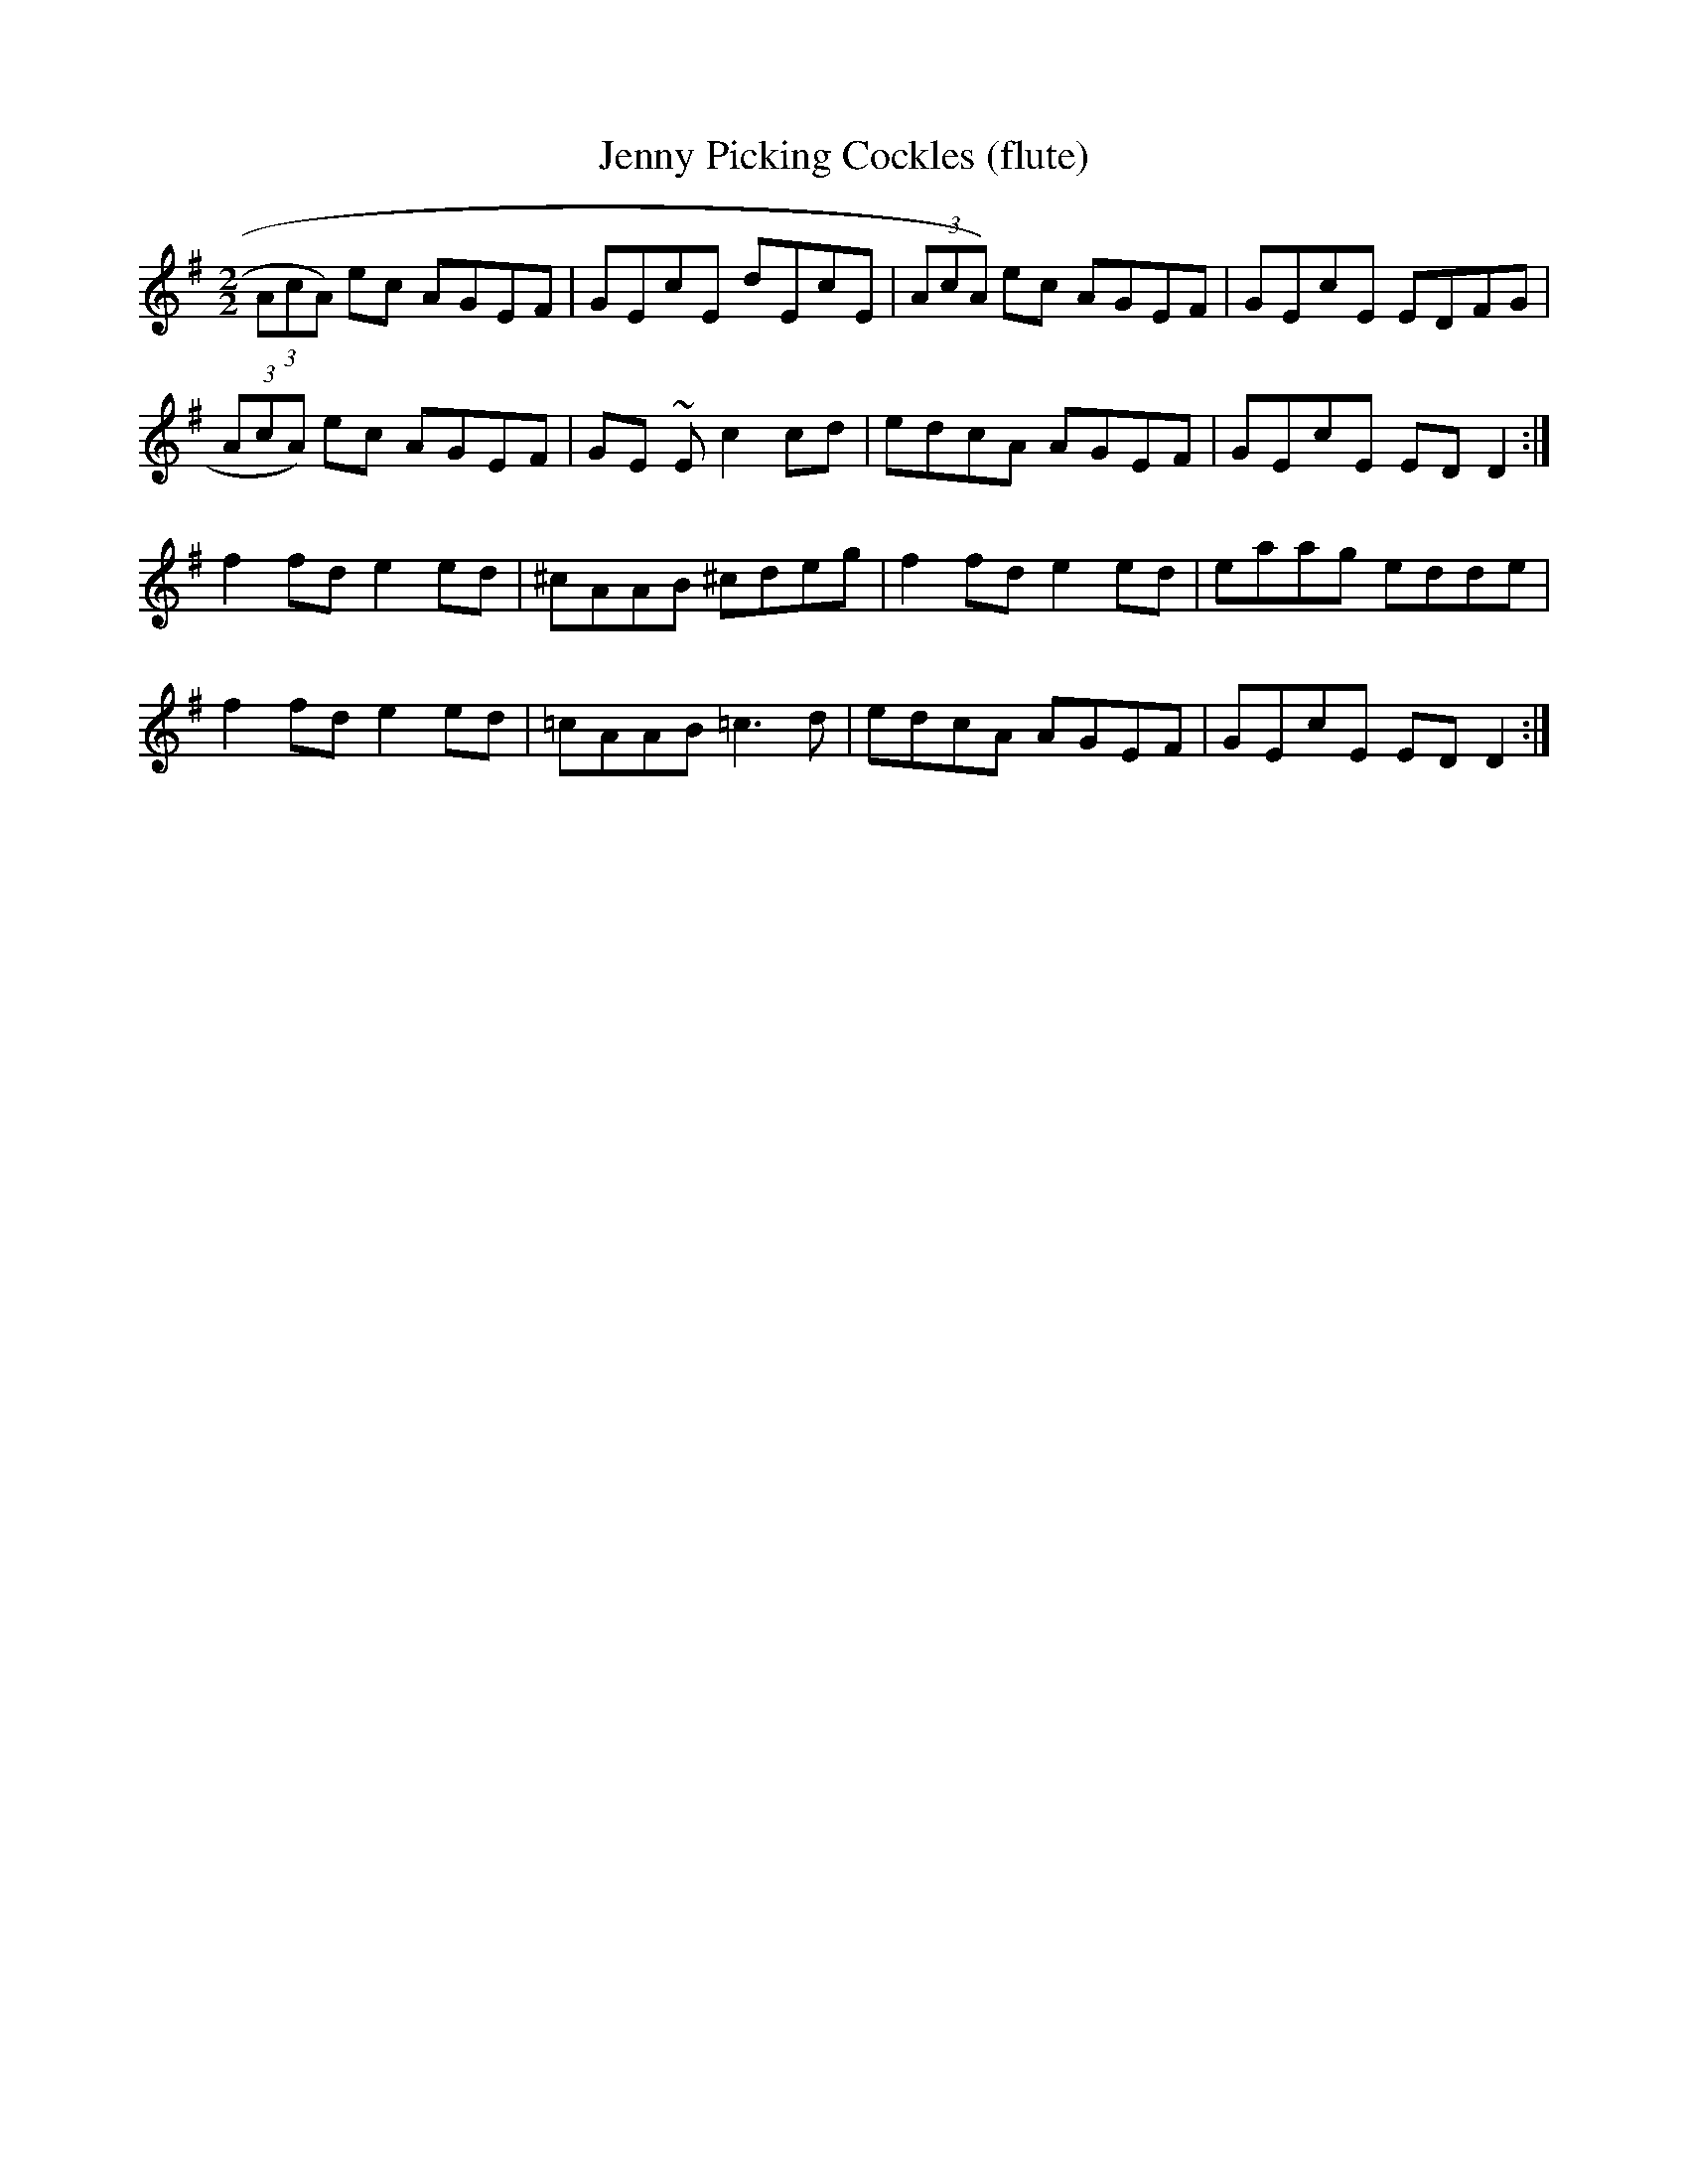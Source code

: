 X:110
T:Jenny Picking Cockles (flute)
M:2/2
L:1/8
R:Flute
K:D mix
(3AcA) ec AGEF|GEcE dEcE|(3AcA) ec AGEF|GEcE EDFG|
(3AcA) ec AGEF|GE ~E c2 cd|edcA AGEF|GEcE ED D2:|
f2 fd e2 ed|^cAAB ^cdeg|f2 fd e2 ed|eaag edde|
f2 fd e2 ed|=cAAB =c3 d|edcA AGEF|GEcE ED D2:|
